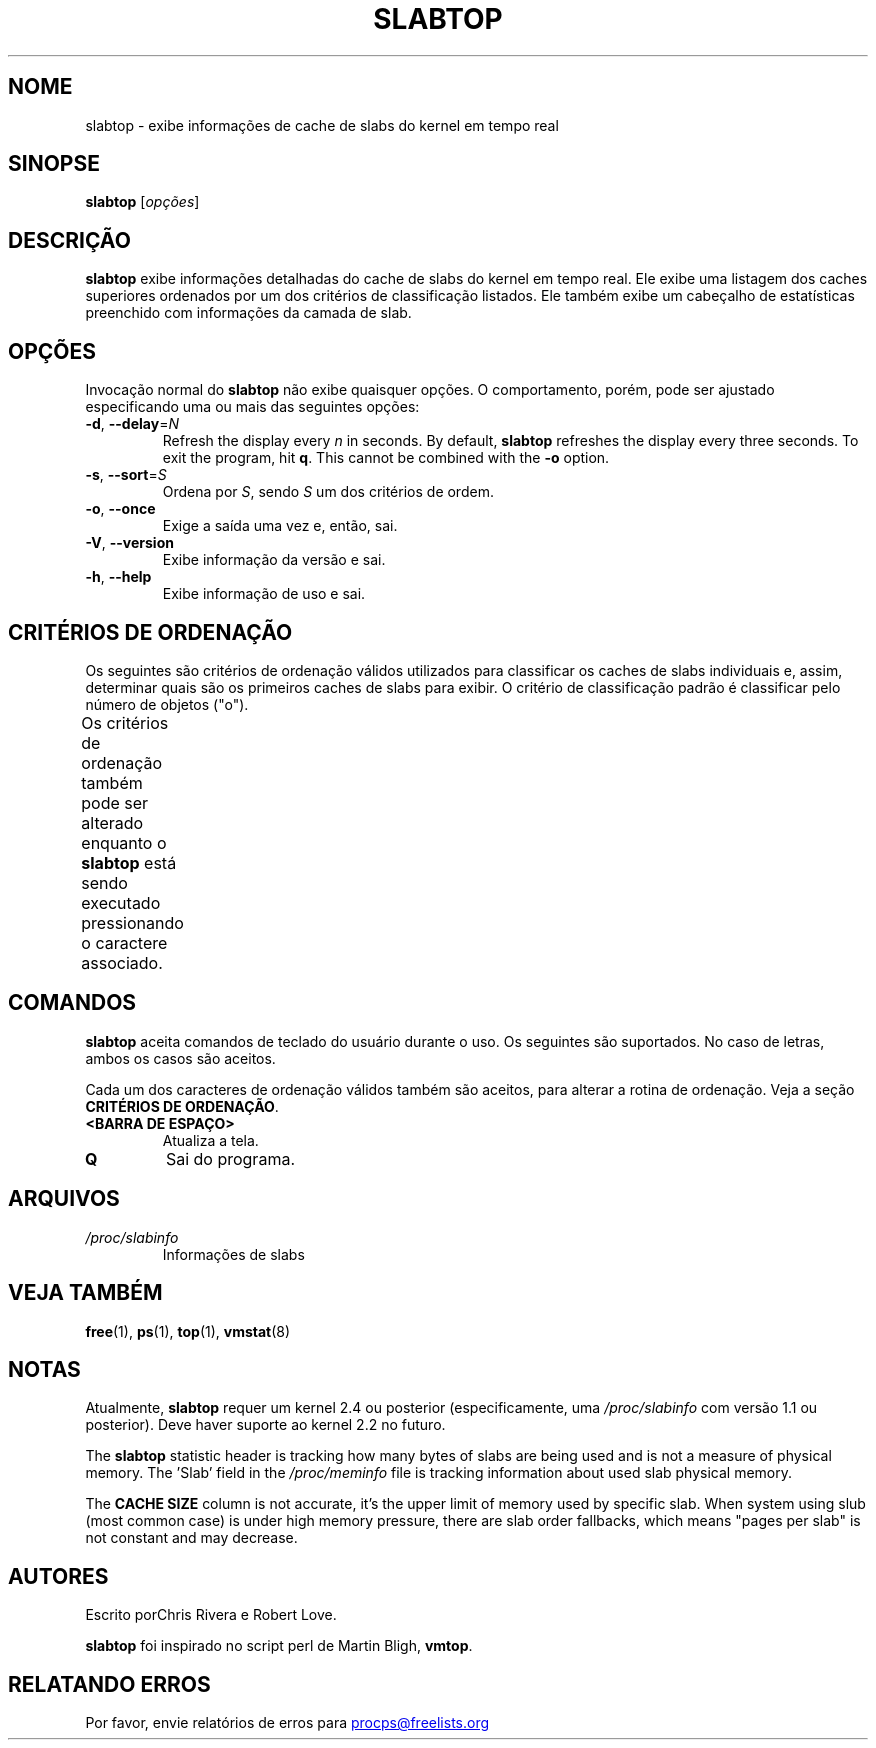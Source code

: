 .\"
.\" Copyright (c) 2011-2023 Craig Small <csmall@dropbear.xyz>
.\" Copyright (c) 2013-2023 Jim Warner <james.warner@comcast.net>
.\" Copyright (c) 2011-2012 Sami Kerola <kerolasa@iki.fi>
.\" Copyright (c) 2004-2006 Albert Cahalan
.\" Copyright (C) 2003      Chris Rivera
.\"
.\" This program is free software; you can redistribute it and/or modify
.\" it under the terms of the GNU Lesser General Public License as
.\" published by the Free Software Foundation; either version 2.1 of the
.\" License, or (at your option) any later version.
.\"
.\"
.\"*******************************************************************
.\"
.\" This file was generated with po4a. Translate the source file.
.\"
.\"*******************************************************************
.TH SLABTOP 1 2021\-03\-11 procps\-ng "Comandos de usuário"
.SH NOME
slabtop \- exibe informações de cache de slabs do kernel em tempo real
.SH SINOPSE
\fBslabtop\fP [\fIopções\fP]
.SH DESCRIÇÃO
\fBslabtop\fP exibe informações detalhadas do cache de slabs do kernel em tempo
real. Ele exibe uma listagem dos caches superiores ordenados por um dos
critérios de classificação listados. Ele também exibe um cabeçalho de
estatísticas preenchido com informações da camada de slab.
.SH OPÇÕES
Invocação normal do \fBslabtop\fP não exibe quaisquer opções. O comportamento,
porém, pode ser ajustado especificando uma ou mais das seguintes opções:
.TP 
\fB\-d\fP, \fB\-\-delay\fP=\fIN\fP
Refresh the display every \fIn\fP in seconds.  By default, \fBslabtop\fP refreshes
the display every three seconds.  To exit the program, hit \fBq\fP.  This
cannot be combined with the \fB\-o\fP option.
.TP 
\fB\-s\fP, \fB\-\-sort\fP=\fIS\fP
Ordena por \fIS\fP, sendo \fIS\fP um dos critérios de ordem.
.TP 
\fB\-o\fP, \fB\-\-once\fP
Exige a saída uma vez e, então, sai.
.TP 
\fB\-V\fP, \fB\-\-version\fP
Exibe informação da versão e sai.
.TP 
\fB\-h\fP, \fB\-\-help\fP
Exibe informação de uso e sai.
.SH "CRITÉRIOS DE ORDENAÇÃO"
Os seguintes são critérios de ordenação válidos utilizados para classificar
os caches de slabs individuais e, assim, determinar quais são os primeiros
caches de slabs para exibir. O critério de classificação padrão é
classificar pelo número de objetos ("o").
.PP
Os critérios de ordenação também pode ser alterado enquanto o \fBslabtop\fP
está sendo executado pressionando o caractere associado.
.TS
l l l.
\fBcaractere\fP	\fBdescrição\fP	\fBcabeçalho\fP
a	número de objetos ativos	ATIVOS
b	objetos por slab	OBJ/SLAB
c	tamanho de cache	TAMANHO DE CACHE
l	número de slabs	SLABS
v	número de slabs ativos	N/D
n	nome	NOME\:
o	número de objetos	OBJS
p	páginas por slab	N/D
s	tamanho do objeto	TAM OBJ
u	utilização de cache	USO
.TE
.SH COMANDOS
\fBslabtop\fP aceita comandos de teclado do usuário durante o uso. Os seguintes
são suportados. No caso de letras, ambos os casos são aceitos.
.PP
Cada um dos caracteres de ordenação válidos também são aceitos, para alterar
a rotina de ordenação. Veja a seção \fBCRITÉRIOS DE ORDENAÇÃO\fP.
.TP 
\fB<BARRA DE ESPAÇO>\fP
Atualiza a tela.
.TP 
\fBQ\fP
Sai do programa.
.SH ARQUIVOS
.TP 
\fI/proc/slabinfo\fP
Informações de slabs
.SH "VEJA TAMBÉM"
\fBfree\fP(1), \fBps\fP(1), \fBtop\fP(1), \fBvmstat\fP(8)
.SH NOTAS
Atualmente, \fBslabtop\fP requer um kernel 2.4 ou posterior (especificamente,
uma \fI/proc/slabinfo\fP com versão 1.1 ou posterior). Deve haver suporte ao
kernel 2.2 no futuro.
.PP
The \fBslabtop\fP statistic header is tracking how many bytes of slabs are
being used and is not a measure of physical memory.  The 'Slab' field in the
\fI/proc/meminfo\fP file is tracking information about used slab physical
memory.
.PP
The \fBCACHE SIZE\fP column is not accurate, it's the upper limit of memory
used by specific slab. When system using slub (most common case) is under
high memory pressure, there are slab order fallbacks, which means "pages per
slab" is not constant and may decrease.
.SH AUTORES
Escrito porChris Rivera e Robert Love.
.PP
\fBslabtop\fP foi inspirado no script perl de Martin Bligh, \fBvmtop\fP.
.SH "RELATANDO ERROS"
Por favor, envie relatórios de erros para
.UR procps@freelists.org
.UE
